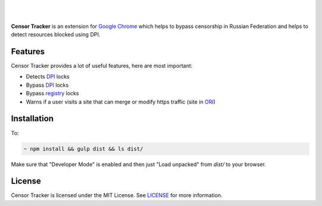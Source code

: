 |

.. image:: https://raw.githubusercontent.com/roskomsvoboda/censortracker/master/.github/readme-logo.png
     :target: https://example.com

|

.. figure:: https://github.com/roskomsvoboda/censortracker/workflows/Node.js%20CI/badge.svg?branch=master&event=push
   :alt: Node.js

**Censor Tracker** is an extension for `Google Chrome`_ which helps to bypass censorship in Russian Federation and helps to detect resources blocked using DPI.

Features
--------

Censor Tracker provides a lot of useful features, here are most important:

- Detects `DPI`_ locks
- Bypass `DPI`_ locks
- Bypass `registry`_ locks
- Warns if a user visits a site that can merge or modify https traffic (site in `ORI`_)


Installation
------------

To:

.. code:: text

    ~ npm install && gulp dist && ls dist/


Make sure that "Developer Mode" is enabled and then just "Load unpacked" from `dist/` to your browser.


License
-------

Censor Tracker is licensed under the MIT License. See `LICENSE`_ for more
information.

.. _LICENSE: https://github.com/roskomsvoboda/censortracker/blob/master/LICENSE
.. _Google Chrome: https://www.google.com/chrome/
.. _ORI: https://97-fz.rkn.gov.ru/
.. _registry: https://eais.rkn.gov.ru/
.. _DPI: https://en.wikipedia.org/wiki/Deep_packet_inspection
